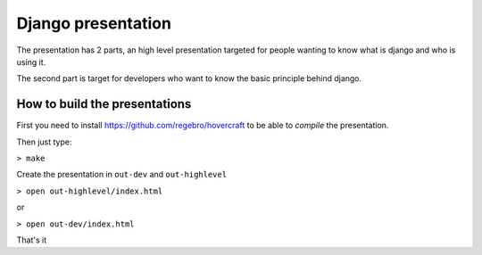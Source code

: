 Django presentation
===================

The presentation has 2 parts, an high level presentation targeted for people wanting to know what is django and who is using it.

The second part is target for developers who want to know the basic principle behind django.

How to build the presentations
------------------------------

First you need to install https://github.com/regebro/hovercraft to be able to *compile* the presentation.

Then just type:

``> make``

Create the presentation in ``out-dev`` and ``out-highlevel`` 

``> open out-highlevel/index.html``

or 

``> open out-dev/index.html``

That's it

